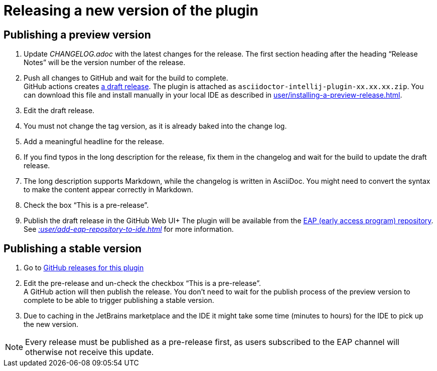 = Releasing a new version of the plugin
:navtitle: Releasing the plugin
:description: Publish a new version of the plugin (as a pre-release of as final release)

== Publishing a preview version

. Update _CHANGELOG.adoc_ with the latest changes for the release.
The first section heading after the heading "`Release Notes`" will be the version number of the release.
. Push all changes to GitHub and wait for the build to complete. +
GitHub actions creates https://github.com/asciidoctor/asciidoctor-intellij-plugin/releases[a draft release].
The plugin is attached as `asciidoctor-intellij-plugin-xx.xx.xx.zip`.
You can download this file and install manually in your local IDE as described in xref:user/installing-a-preview-release.adoc[].
. Edit the draft release.
. You must not change the tag version, as it is already baked into the change log.
. Add a meaningful headline for the release.
. If you find typos in the long description for the release, fix them in the changelog and wait for the build to update the draft release.
. The long description supports Markdown, while the changelog is written in AsciiDoc.
You might need to convert the syntax to make the content appear correctly in Markdown.
. Check the box "`This is a pre-release`".
. Publish the draft release in the GitHub Web UI+ The plugin will be available from the https://plugins.jetbrains.com/plugin/7391-asciidoc/versions[EAP (early access program) repository].
See _xref::user/add-eap-repository-to-ide.adoc[]_ for more information.

== Publishing a stable version

. Go to https://github.com/asciidoctor/asciidoctor-intellij-plugin/releases[GitHub releases for this plugin]
. Edit the pre-release and un-check the checkbox "`This is a pre-release`". +
A GitHub action will then publish the release.
You don't need to wait for the publish process of the preview version to complete to be able to trigger publishing a stable version.
. Due to caching in the JetBrains marketplace and the IDE it might take some time (minutes to hours) for the IDE to pick up the new version.

[NOTE]
====
Every release must be published as a pre-release first, as users subscribed to the EAP channel will otherwise not receive this update.
====
